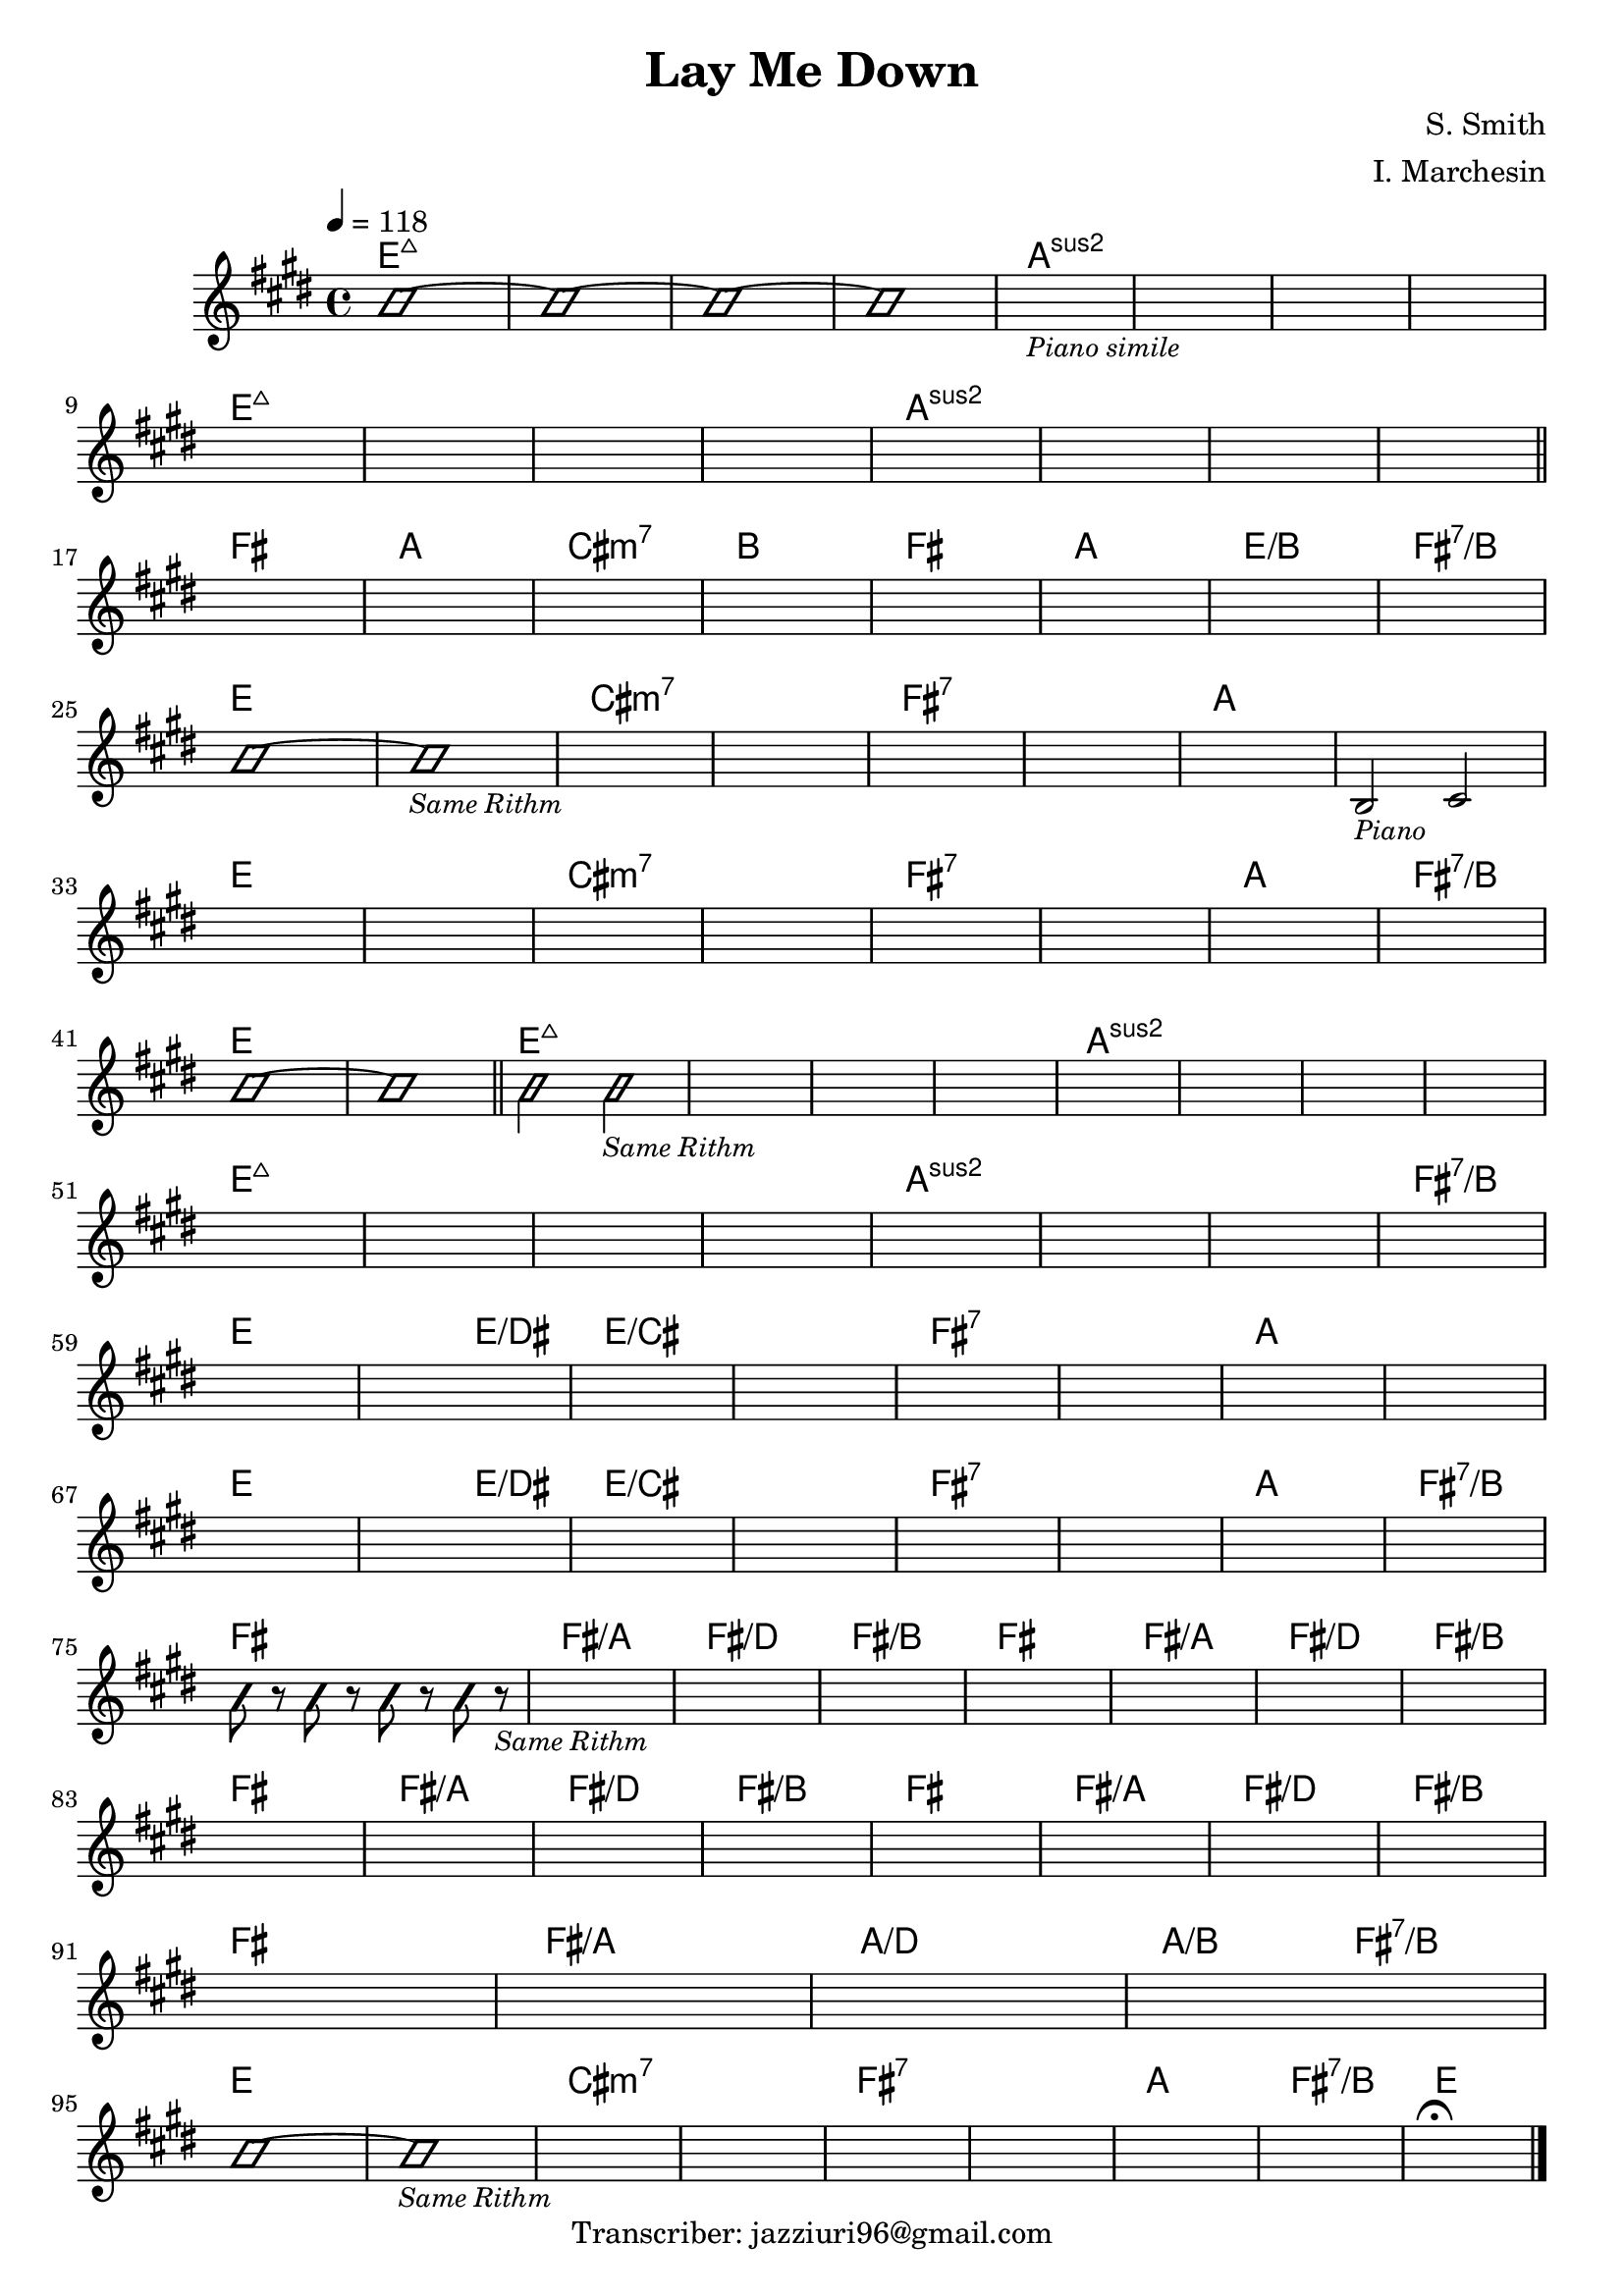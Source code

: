 \header {
  title = "Lay Me Down"
  composer = "S. Smith"
  arranger = "I. Marchesin"
  tagline = "Transcriber: jazziuri96@gmail.com"
}

obbligato =
\relative c' {
  \clef treble
  \key e \major
  \time 4/4
  \tempo 4=118

  \improvisationOn
  b'1~
  b~
  b~
  b~
  \improvisationOff
  s1_\markup{\small \italic "Piano simile"}
  s1
  s1
  s1 \break
  s1
  s1
  s1
  s1
  s1
  s1
  s1
  s1 \break \bar "||"

  s1
  s1
  s1
  s1
  s1
  s1
  s1
  s1 \break
  \improvisationOn
  b~
  b_\markup{\small \italic "Same Rithm"}
  \improvisationOff
  s1
  s1
  s1
  s1
  s1
  b,2_\markup{\small \italic "Piano"} cis \break
  s1
  s1
  s1
  s1
  s1
  s1
  s1
  s1 \break
  \improvisationOn
  b'~
  b \bar "||"

  b2 b_\markup{\small \italic "Same Rithm"}
  \improvisationOff
  s1
  s1
  s1
  s1
  s1
  s1
  s1 \break
  s1
  s1
  s1
  s1
  s1
  s1
  s1
  s1 \break
  s1
  s1
  s1
  s1
  s1
  s1
  s1
  s1 \break
  s1
  s1
  s1
  s1
  s1
  s1
  s1
  s1 \break
  
  \improvisationOn
  b8 r b r b r b r_\markup{\small \italic "Same Rithm"}
  \improvisationOff
  s1
  s1
  s1
  s1
  s1
  s1
  s1 \break
  s1
  s1
  s1
  s1
  s1
  s1
  s1
  s1 \break
  s1
  s1
  s1
  s1 \break
  
  \improvisationOn
  b~
  b_\markup{\small \italic "Same Rithm"}
  \improvisationOff
  s1
  s1
  s1
  s1
  s1
  s1
  s1\fermata \bar "|."

}

armonie = 
\chordmode {

  e1:maj7
  e:maj7
  e:maj7
  e:maj7
  a:2
  a:2
  a:2
  a:2
  e1:maj7
  e:maj7
  e:maj7
  e:maj7
  a:2
  a:2
  a:2
  a:2

  fis
  a
  cis:m7
  b
  fis
  a
  e/b
  fis:7/b

  e
  e
  cis:m7
  cis:m7
  fis:7
  fis:7
  a
  a
  e
  e
  cis:m7
  cis:m7
  fis:7
  fis:7
  a
  fis:7/b
  e
  e

  e:maj7
  e:maj7
  e:maj7
  e:maj7
  a:2
  a:2
  a:2
  a:2
  e1:maj7
  e:maj7
  e:maj7
  e:maj7
  a:2
  a:2
  a:2
  fis:7/b
  e
  e2 e/dis
  e1/cis
  e1/cis
  fis:7
  fis:7
  a
  a
  e
  e2 e/dis
  e1/cis
  e1/cis
  fis:7
  fis:7
  a
  fis:7/b

  fis
  fis/a
  fis/d
  fis/b
  fis
  fis/a
  fis/d
  fis/b
  fis
  fis/a
  fis/d
  fis/b
  fis
  fis/a
  fis/d
  fis/b
  fis
  fis/a
  a/d
  a2/b fis:7/b

  e1
  e
  cis:m7
  cis:m7
  fis:7
  fis:7
  a
  fis:7/b
  e  

}

\score {
  <<
    \new ChordNames {
    \set chordChanges = ##t
    \armonie
    }
    \new Staff \obbligato
  >>
  \layout {}
}
